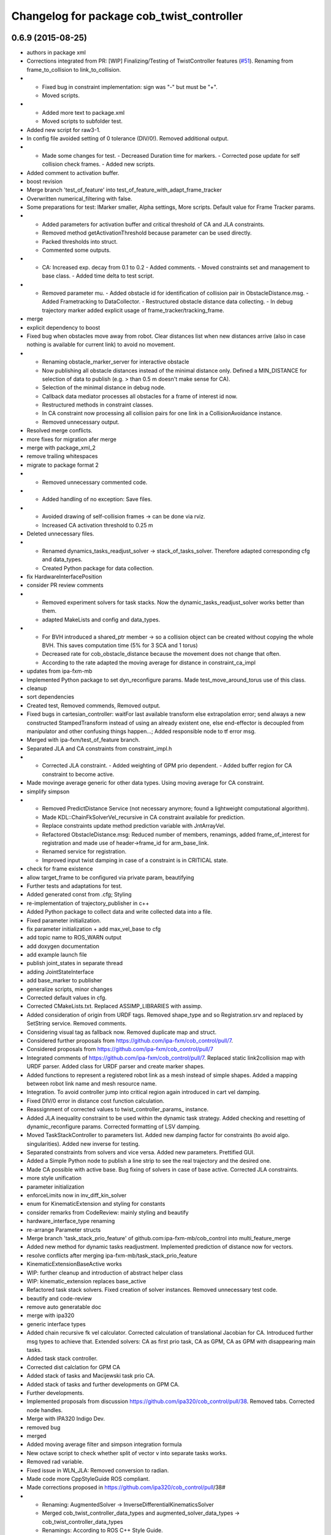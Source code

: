 ^^^^^^^^^^^^^^^^^^^^^^^^^^^^^^^^^^^^^^^^^^
Changelog for package cob_twist_controller
^^^^^^^^^^^^^^^^^^^^^^^^^^^^^^^^^^^^^^^^^^

0.6.9 (2015-08-25)
------------------
* authors in package xml
* Corrections integrated from PR: [WIP] Finalizing/Testing of TwistController features (`#51 <https://github.com/ipa-fxm/cob_control/issues/51>`_). Renaming from frame_to_collision to link_to_collision.
* - Fixed bug in constraint implementation: sign was "-" but must be "+".
  - Moved scripts.
* - Added more text to package.xml
  - Moved scripts to subfolder test.
* Added new script for raw3-1.
* In config file avoided setting of 0 tolerance (DIV/0!). Removed additional output.
* - Made some changes for test. - Decreased Duration time for markers. - Corrected pose update for self collision check frames. - Added new scripts.
* Added comment to activation buffer.
* boost revision
* Merge branch 'test_of_feature' into test_of_feature_with_adapt_frame_tracker
* Overwritten numerical_filtering with false.
* Some preparations for test: IMarker smaller, Alpha settings, More scripts. Default value for Frame Tracker params.
* - Added parameters for activation buffer and critical threshold of CA and JLA constraints.
  - Removed method getActivationThreshold because parameter can be used directly.
  - Packed thresholds into struct.
  - Commented some outputs.
* - CA: Increased exp. decay from 0.1 to 0.2 - Added comments. - Moved constraints set and management to base class. - Added time delta to test script.
* - Removed parameter mu. - Added obstacle id for identification of collision pair in ObstacleDistance.msg. - Added Frametracking to DataCollector. - Restructured obstacle distance data collecting. - In debug trajectory marker added explicit usage of frame_tracker/tracking_frame.
* merge
* explicit dependency to boost
* Fixed bug when obstacles move away from robot. Clear distances list when new distances arrive (also in case nothing is available for current link) to avoid no movement.
* - Renaming obstacle_marker_server for interactive obstacle
  - Now publishing all obstacle distances instead of the minimal distance only. Defined a MIN_DISTANCE for selection of data to publish (e.g. > than 0.5 m doesn't make sense for CA).
  - Selection of the minimal distance in debug node.
  - Callback data mediator processes all obstacles for a frame of interest id now.
  - Restructured methods in constraint classes.
  - In CA constraint now processing all collision pairs for one link in a CollisionAvoidance instance.
  - Removed unnecessary output.
* Resolved merge conflicts.
* more fixes for migration afer merge
* merge with package_xml_2
* remove trailing whitespaces
* migrate to package format 2
* - Removed unnecessary commented code.
* - Added handling of no exception: Save files.
* - Avoided drawing of self-collision frames -> can be done via rviz.
  - Increased CA activation threshold to 0.25 m
* Deleted unnecessary files.
* - Renamed dynamics_tasks_readjust_solver -> stack_of_tasks_solver. Therefore adapted corresponding cfg and data_types.
  - Created Python package for data collection.
* fix HardwareInterfacePosition
* consider PR review comments
* - Removed experiment solvers for task stacks. Now the dynamic_tasks_readjust_solver works better than them.
  - adapted MakeLists and config and data_types.
* - For BVH introduced a shared_ptr member -> so a collision object can be created without copying the whole BVH. This saves computation time (5% for 3 SCA and 1 torus)
  - Decreased rate for cob_obstacle_distance because the movement does not change that often.
  - According to the rate adapted the moving average for distance in constraint_ca_impl
* updates from ipa-fxm-mb
* Implemented Python package to set dyn_reconfigure params. Made test_move_around_torus use of this class.
* cleanup
* sort dependencies
* Created test, Removed commends, Removed output.
* Fixed bugs in cartesian_controller: waitFor last available transform else extrapolation error; send always a new constructed StampedTransform instead of using an already existent one, else end-effector is decoupled from manipulator and other confusing things happen...; Added responsible node to tf error msg.
* Merged with ipa-fxm/test_of_feature branch.
* Separated JLA and CA constraints from constraint_impl.h
* - Corrected JLA constraint. - Added weighting of GPM prio dependent. - Added buffer region for CA constraint to become active.
* Made movinge average generic for other data types. Using moving average for CA constraint.
* simplify simpson
* - Removed PredictDistance Service (not necessary anymore; found a lightweight computational algorithm).
  - Made KDL::ChainFkSolverVel_recursive in CA constraint available for prediction.
  - Replace constraints update method prediction variable with JntArrayVel.
  - Refactored ObstacleDistance.msg: Reduced number of members, renamings, added frame_of_interest for registration and made use of header->frame_id for arm_base_link.
  - Renamed service for registration.
  - Improved input twist damping in case of a constraint is in CRITICAL state.
* check for frame existence
* allow target_frame to be configured via private param, beautifying
* Further tests and adaptations for test.
* Added generated const from .cfg; Styling
* re-implementation of trajectory_publisher in c++
* Added Python package to collect data and write collected data into a file.
* Fixed parameter initialization.
* fix parameter initialization + add max_vel_base to cfg
* add topic name to ROS_WARN output
* add doxygen documentation
* add example launch file
* publish joint_states in separate thread
* adding JointStateInterface
* add base_marker to publisher
* generalize scripts, minor changes
* Corrected default values in cfg.
* Corrected CMakeLists.txt. Replaced ASSIMP_LIBRARIES with assimp.
* Added consideration of origin from URDF tags. Removed shape_type and so Registration.srv and replaced by SetString service. Removed comments.
* Considering visual tag as fallback now. Removed duplicate map and struct.
* Considered further proposals from https://github.com/ipa-fxm/cob_control/pull/7.
* Considered proposals from https://github.com/ipa-fxm/cob_control/pull/7
* Integrated comments of https://github.com/ipa-fxm/cob_control/pull/7. Replaced static link2collision map with URDF parser. Added class for URDF parser and create marker shapes.
* Added functions to represent a registered robot link as a mesh instead of simple shapes. Added a mapping between robot link name and mesh resource name.
* Integration. To avoid controller jump into critical region again introduced in cart vel damping.
* Fixed DIV/0 error in distance cost function calculation.
* Reassignment of corrected values to twist_controller_params\_ instance.
* Added JLA inequality constraint to be used within the dynamic task strategy. Added checking and resetting of dynamic_reconfigure params. Corrected formatting of LSV damping.
* Moved TaskStackController to parameters list. Added new damping factor for constraints (to avoid algo. singularities). Added new inverse for testing.
* Separated constraints from solvers and vice versa. Added new parameters. Prettified GUI.
* Added a Simple Python node to publish a line strip to see the real trajectory and the desired one.
* Made CA possible with active base. Bug fixing of solvers in case of base active. Corrected JLA constraints.
* more style unification
* parameter initialization
* enforceLimits now in inv_diff_kin_solver
* enum for KinematicExtension and styling for constants
* consider remarks from CodeReview: mainly styling and beautify
* hardware_interface_type renaming
* re-arrange Parameter structs
* Merge branch 'task_stack_prio_feature' of github.com:ipa-fxm-mb/cob_control into multi_feature_merge
* Added new method for dynamic tasks readjustment. Implemented prediction of distance now for vectors.
* resolve conflicts after merging ipa-fxm-mb/task_stack_prio_feature
* KinematicExtensionBaseActive works
* WIP: further cleanup and introduction of abstract helper class
* WIP: kinematic_extension replaces base_active
* Refactored task stack solvers. Fixed creation of solver instances. Removed unnecessary test code.
* beautify and code-review
* remove auto generatable doc
* merge with ipa320
* generic interface types
* Added chain recursive fk vel calculator. Corrected calculation of translational Jacobian for CA. Introduced further msg types to achieve that. Extended solvers: CA as first prio task, CA as GPM, CA as GPM with disappearing main tasks.
* Added task stack controller.
* Corrected dist calclation for GPM CA
* Added stack of tasks and Macijewski task prio CA.
* Added stack of tasks and further developments on GPM CA.
* Further developments.
* Implemented proposals from discussion https://github.com/ipa320/cob_control/pull/38. Removed tabs. Corrected node handles.
* Merge with IPA320 Indigo Dev.
* removed bug
* merged
* Added moving average filter and simpson integration formula
* New octave script to check whether split of vector v into separate tasks works.
* Removed rad variable.
* Fixed issue in WLN_JLA: Removed conversion to radian.
* Made code more CppStyleGuide ROS compliant.
* Made corrections proposed in https://github.com/ipa320/cob_control/pull/38#
* - Renaming: AugmentedSolver -> InverseDifferentialKinematicsSolver
  - Merged cob_twist_controller_data_types and augmented_solver_data_types -> cob_twist_controller_data_types
  - Renamings: According to ROS C++ Style Guide.
* - Added doxygen comments
  - Corrected the messages produced by catkin_lint
  - Created a static method to return SolverFactory
* - Made obstacle tracking independent from arm_right.
  - Refactored signatures of solve methods: Instead of using dynamic vector now a 6d vector is used because twists are of dim 6d.
  - Removed unnecessary comments.
  - Introduced eigen_conversions to have simple converters instead of filling matrices and vectors manually -> Reduces typing and copying errors!
* - Renamed some variables according to ROS C++ style guide
  - Moved advanced chain fk solver from cob_twist_controller to cob_obstacle_distance.
  - Replaced complicated transformation of base_link to arm_base_link with simpler and direct one.
  - Removed unnecessary services and replaced with message publisher and subscriber (for distance calculation).
  - Added example launch file for cob_obstacle_distance.
  - Corrected handling of objects of interest. Now in both packages frames are used (instead of joint names) -> made it similar to KDL and tf handlings.
  - Removed commented code.
  - Removed pointer where objects could be used directly (constraint params generation)
  - callback data mediator keeps old distance values until new ones were received. An iterator is used to go through the container.
* Added missing modules
* - Created a obstacle distance publisher in cob_obstacle_distance package and a subscriber in cob_twist_controller package.
  - Created registration service in cob_obstacle_distance
  - Creation of multiple CA constraints dependent on formerly registered joint regions.
* test
* Renaming
* Added collision avoidance feature. Solve with GPM. Made usage of cob_collision_object_publisher via ROS service.
* Added possibility to calculate self motion magnitude dependent from joint velocity limits.
* Removed tracking error publisher / subscriber and removed additional p gain for PD-Control (already done in FrameTracker with PID controller)
* Solved merge conflicts
* WIP:
  - Added new solver feature: GradientProjectionMethod.
  - Added cost function for: JLA, JLA_MID, CA
  - Added kappa parameter to set GPM scaling.
  - Added builder to support build of multiple constraints.
* Added new implementation for KDL::ChainFkSolverPos_recursive. Provides storage of joint positions.
* Beautify.
  Corresponding to PR https://github.com/ipa-fxm-mb/cob_control/pull/1.
* renamed parameters and functions
* Generischer Ansatz
* Low Isotropic Damping
* - Added constraints for JLA and JLA mid.
  - Added calculation for step size.
* - Prepared the implementation of a builder to create a set of constraints.
  - Decoupled constraints generation from solver class GPM (now they could be used for other methods as well).
  - Removed asParams from constraints. Only necessary for constraintParams.
* - Added a possibility to implement constraint functions.
  - Added a registration mechanism to the solver (registration in a priorized set).
  - Added a parameter to select it
* - Renamed pseudoinverse_calculation -> inverse_jacobian_calculation
* - Decoupled pseudoinverse calculation from constraint_solvers. That allows new implementations for pseudoinverse calculations. Additionally it allows to calculate pseudoinverses of further Jacobians (e.g. for constraints)
  - Removed unnecessary _base.cpp files and removed them from CMakeLists.txt.
* - Refactored parametrization of damping -> damping method is now given to solver for extensions (like numerical filtering)
  - Considered damping method NONE in case of no damping for solving IK.
* - Added a publisher for the tracking errors to send them to cob_twist_controller
  - Added a subscriber to collect the errors and put them to the solver.
  - Added a parameter to set the p gain. If 0.0 old behavior is active (default value).
* Contributors: ipa-fxm, ipa-fxm-cm, ipa-fxm-mb

* add missing include
* Contributors: ipa-fxm

* missing dependency
* Contributors: ipa-fxm

0.6.8 (2015-06-17)
------------------

0.6.7 (2015-06-17)
------------------
* reduce output in limiters
* restructure namespaces for parameters of cartesian controllers
* - Instead of creating png create eps.
* - Added new damping method None
  - Added enum value to select damping None
  - Removed pure pointer usage and added boost::shared_ptr usage (which provides pointer management / ensure deletion of objects)
  - Removed unused includes
  - Renamings
* - Removed unnecessary ROS_INFO_STREAMs
  - Removed temporary variables for test code
* - Added debug code
  - Removed truncation
  - Removed unused members
* - Grouped limiters in one .h and one .cpp
  - Grouped damping_methods in one .h and one .cpp
  - Removed separate factories. Made SolverFactory generic by introducing template parameters.
  - Made usage of boost::shared_ptr instead of own pointer handling.
  - Adapted CMakeLists.txt according to changes.
  - Split parameter enforce_limits into enforce_pos_limits and enforce_vel_limits
* - To enforce limits for joint positions and velocities created new classes.
  - Additionally added parameter for keeping direction or not when enforcing limits.
  - Therefore removed normalize_velocities and enforce_limits from cob_twist_controller. Instead the new limiter_container is used.
  - Added new struct to provide cob_twist_controller params.
  - Removed debug code.
* - Take care: W^(1/2) * q_dot = weighted_pinv_J * x_dot -> One must consider the weighting!!!
  - Added script to check pseudo-inverse calculation.
* - Take care: W^(1/2) * q_dot = weighted_pinv_J * x_dot -> One must consider the weighting!!!
  - Added an octave script to verify the statement above.
* - Removed unnecessary file
* - Added doxygen comments
  - Activated graphviz for doc generation
  - Added const to method signatures to avoid undesired JntArray-Data change.
* - moved enfore_limits from augmented_solver to cob_twist_controller
  - Added a base case WeightedLeastNorm to constraint solvers
  Instantiated it acts like an unconstraint solver.
  - Renamed JointLimitAvoidanceSolver to WLN_JointLimitAvoidanceSolver
  - WLN_JointLimitAvoidanceSolver inherits from WeightedLeastNormSolver and implements calculate_weighting
* - moved enfore_limits from augmented_solver to cob_twist_controller
  - Added a base case WeightedLeastNorm to constraint solvers
  Instantiated it acts like an unconstraint solver.
  - Renamed JointLimitAvoidanceSolver to WLN_JointLimitAvoidanceSolver
  - WLN_JointLimitAvoidanceSolver inherits from WeightedLeastNormSolver and implements calculate_weighting only. -> Solving is done by the WLN Solver.
* Added validation outputs.
  Added comments for doxygen generation.
  Did some renaming.
* Made restructured changes active.
  Corrected some implementation.
  Activated both old and new implementation for comparison and testing purposes.
* Made usages of ConstraintSolverFactoryBuilder:
  - Creates DampingMethod
  - Creates ConstraintSolver
  - Executes calculation of joint velocities.
* Split up augmented_solver.cpp into different constraint solvers: JLA constraints and unconstraint.
* - Restructured augmented_solver.
  - Renamed class augmented_solver to AugmentedSolver.
  - Created damping_methods as classes to ease creation of dampings (and new ones).
* add comments
* cleanup
* beautify CMakeLists
* using correct base topic names
* fix debug node
* remove obsolete code for parameter initialization, enforce_limits behaviour
* revision, simplification and cleanup
* remove obsolete files
* twist controller analyser
* last update
* update working frame_tracker
* base compensation test
* temporary adjust base topics
* reduce output
* twist series test script
* use component specific joint_states topic
* no output
* merge
* cleaning up
* new publisher and transformation names
* merge with cm
* added commentary, tolerance as dynamic reconfigure, modified enforce_limits
* Debug functions
* merge with cm
* Merge branch 'indigo_dev' of https://github.com/ipa320/cob_control into fm_cm_merged_new
* last commit before merging
* new rqt_features
* delete all test packages
* delete all test packages
* fixed errors from merging
* merged from ipa-fxm-cm
* beautify, added commentary, limit enforcing and dynamic reconfigure for JLA
* new debug twist
* add tracking_action
* test
* new features
* test
* Merge branch 'merge_fm_cm' of github.com:ipa-fxm-fm/cob_control into cm_dev
* changes
* Corrected errors from merging
* First merge attempt
* Joint Limit Avoidance added and cleaned up
* Added publisher for the pose
* Modified for the new structure
* cleaned up again
* Cleaned up
* New features
* a commit a day keeps the doctor away
* Contributors: Christian Ehrmann, ipa-fxm, ipa-fxm-cm, ipa-fxm-fm, ipa-fxm-mb

0.6.6 (2014-12-18)
------------------
* remove dep to cob_srvs and std_srvs
* Contributors: Florian Weisshardt

0.6.5 (2014-12-18)
------------------
* Merge branch 'indigo_dev' into indigo_release_candidate
* add dep
* Contributors: Florian Weisshardt

0.6.4 (2014-12-16)
------------------

0.6.3 (2014-12-16)
------------------
* add dependency to nav_msgs
* Contributors: Florian Weisshardt

0.6.2 (2014-12-15)
------------------
* Merge branch 'indigo_dev' into indigo_release_candidate
* fix twist_control dimensions for any-DoF
* merge with fxm-cm
* merge with fxm-fm
* cleaning up
* branch with features for merging
* topics according to new structure
* remove brics_actuator
* more topic renaming according to new structure
* renaming debug topic
* adapt namespaces for cartesian_controller to new structure
* dynamic reconfigure
* revision of cob_twist_controller
* merge_cm
* merge_fm
* temporary commit
* temporary commit
* changes in initialization
* restructure test_twist publisher scripts
* fix twist_controller to be usable without base again
* able to add base DoFs to Jacobian solver - first tests - needs more debugging
* null-space syncMM
* add test script for twist_stamped
* able to apply twists wrt to various coordinate system orientations
* cleanup, restructure and fix
* missing include
* merge with fxm-fm + clean up
* add twist publisher script
* add output publisher
* cleaning up
* beautify
* Add fixes provided by @ipa-fxm-fm
* fix controller and add damping
* add twist publisher script
* add output publisher
* Add fixes provided by @ipa-fxm-fm
* Contributors: Florian Weisshardt, ipa-fxm, ipa-fxm-cm, ipa-fxm-fm

0.6.1 (2014-09-22)
------------------

0.5.4 (2014-08-26)
------------------
* fix dependency-hell on multiple cores
* moved cob_twist_controller
* Contributors: Alexander Bubeck, ipa-fxm

